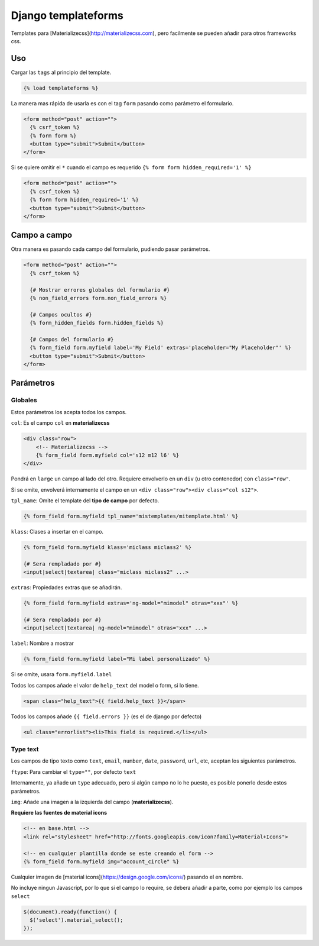####################
Django templateforms
####################

Templates para [Materializecss](http://materializecss.com), pero facilmente se pueden añadir para otros frameworks css.

Uso
===

Cargar las ``tags`` al principio del template.

.. code-block:: htmldjango

    {% load templateforms %}

La manera mas rápida de usarla es con el tag ``form`` pasando como parámetro el formulario.

.. code-block:: htmldjango

    <form method="post" action="">
      {% csrf_token %}
      {% form form %}
      <button type="submit">Submit</button>
    </form>

Si se quiere omitir el ``*`` cuando el campo es requerido ``{% form form hidden_required='1' %}``

.. code-block:: htmldjango

    <form method="post" action="">
      {% csrf_token %}
      {% form form hidden_required='1' %}
      <button type="submit">Submit</button>
    </form>

Campo a campo
=============

Otra manera es pasando cada campo del formulario, pudiendo pasar parámetros.

.. code-block:: htmldjango

    <form method="post" action="">
      {% csrf_token %}

      {# Mostrar errores globales del formulario #}
      {% non_field_errors form.non_field_errors %}

      {# Campos ocultos #}
      {% form_hidden_fields form.hidden_fields %}

      {# Campos del formulario #}
      {% form_field form.myfield label='My Field' extras='placeholder="My Placeholder"' %}
      <button type="submit">Submit</button>
    </form>

Parámetros
==========

Globales
********

Estos parámetros los acepta todos los campos.

``col``: Es el campo ``col`` en **materializecss**

.. code-block:: htmldjango

    <div class="row">
        <!-- Materializecss -->
        {% form_field form.myfield col='s12 m12 l6' %}
    </div>

Pondrá en ``large`` un campo al lado del otro. Requiere envolverlo en un ``div`` (u otro contenedor) con ``class="row"``.

Si se omite, envolverá internamente el campo en un ``<div class="row"><div class="col s12">``.

``tpl_name``: Omite el template del **tipo de campo** por defecto.

.. code-block:: console

    {% form_field form.myfield tpl_name='mistemplates/mitemplate.html' %}

``klass``: Clases a insertar en el campo.

.. code-block:: console

    {% form_field form.myfield klass='miclass miclass2' %}

    {# Sera rempladado por #}
    <input|select|textarea| class="miclass miclass2" ...>

``extras``: Propiedades extras que se añadirán.

.. code-block:: console

    {% form_field form.myfield extras='ng-model="mimodel" otras="xxx"' %}

    {# Sera rempladado por #}
    <input|select|textarea| ng-model="mimodel" otras="xxx" ...>

``label``: Nombre a mostrar

.. code-block:: htmldjango

    {% form_field form.myfield label="Mi label personalizado" %}

Si se omite, usara ``form.myfield.label``

Todos los campos añade el valor de ``help_text`` del model o form, si lo tiene.

.. code-block:: htmldjango

    <span class="help_text">{{ field.help_text }}</span>

Todos los campos añade ``{{ field.errors }}`` (es el de django por defecto)

.. code-block:: htmldjango

    <ul class="errorlist"><li>This field is required.</li></ul>

Type text
*********

Los campos de tipo texto como ``text``, ``email``, ``number``, ``date``, ``password``, ``url``, etc, aceptan los siguientes parámetros.

``ftype``: Para cambiar el ``type=""``, por defecto ``text``

Internamente, ya añade un ``type`` adecuado, pero si algún campo no lo he puesto, es posible ponerlo desde estos parámetros.

``img``: Añade una imagen a la izquierda del campo (**materializecss**).

**Requiere las fuentes de material icons**

.. code-block:: htmldjango

    <!-- en base.html -->
    <link rel="stylesheet" href="http://fonts.googleapis.com/icon?family=Material+Icons">

    <!-- en cualquier plantilla donde se este creando el form -->
    {% form_field form.myfield img="account_circle" %}

Cualquier imagen de [material icons](https://design.google.com/icons/) pasando el en nombre.

No incluye ningun Javascript, por lo que si el campo lo require, se debera añadir a parte, como por ejemplo los campos ``select``

.. code-block:: javascript

    $(document).ready(function() {
      $('select').material_select();
    });
